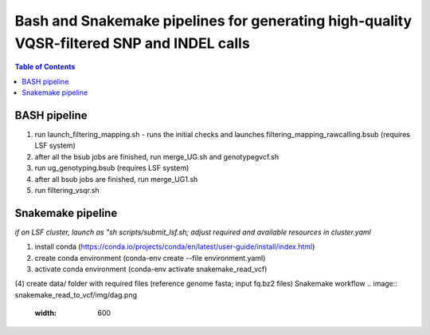 ========================================
Bash and Snakemake pipelines for generating high-quality VQSR-filtered SNP and INDEL calls
========================================

.. contents:: **Table of Contents**

BASH pipeline
========================================

(1) run launch_filtering_mapping.sh - runs the initial checks and launches filtering_mapping_rawcalling.bsub (requires LSF system) \
(2) after all the bsub jobs are finished, run merge_UG.sh and genotypegvcf.sh \
(3) run ug_genotyping.bsub (requires LSF system) \
(4) after all bsub jobs are finished, run merge_UG1.sh \
(5) run filtering_vsqr.sh

Snakemake pipeline
========================================

*if on LSF cluster, launch as "sh scripts/submit_lsf.sh; adjust required and available resources in cluster.yaml*

(1) install conda (https://conda.io/projects/conda/en/latest/user-guide/install/index.html) \
(2) create conda environment (conda-env create --file environment.yaml) \
(3) activate conda environment (conda-env activate snakemake_read_vcf) \
(4) create data/ folder with required files (reference genome fasta; input fq.bz2 files)
\
Snakemake workflow \
.. image:: snakemake_read_to_vcf/img/dag.png
   :width: 600

